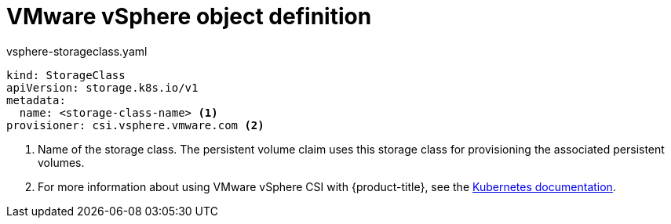 // Module included in the following definitions:
//
// * storage/dynamic-provisioning.adoc

[id="vsphere-definition_{context}"]
= VMware vSphere object definition

.vsphere-storageclass.yaml
[source,yaml]
----
kind: StorageClass
apiVersion: storage.k8s.io/v1
metadata:
  name: <storage-class-name> <1>
provisioner: csi.vsphere.vmware.com <2>
----
<1> Name of the storage class. The persistent volume claim uses this storage class for provisioning the associated persistent volumes.
<2> For more information about using VMware vSphere CSI with {product-title},
see the
link:https://kubernetes.io/docs/concepts/storage/volumes/#vsphere-csi-migration[Kubernetes documentation].